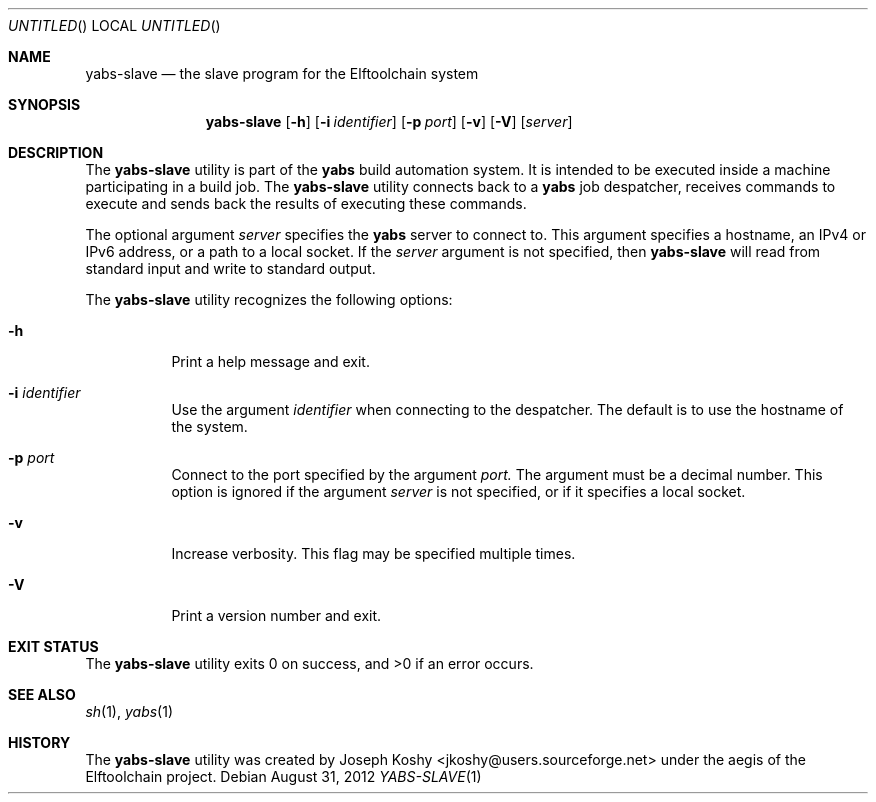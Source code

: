 .\" Copyright (c) 2012 Joseph Koshy.  All rights reserved.
.\"
.\" Redistribution and use in source and binary forms, with or without
.\" modification, are permitted provided that the following conditions
.\" are met:
.\" 1. Redistributions of source code must retain the above copyright
.\"    notice, this list of conditions and the following disclaimer.
.\" 2. Redistributions in binary form must reproduce the above copyright
.\"    notice, this list of conditions and the following disclaimer in the
.\"    documentation and/or other materials provided with the distribution.
.\"
.\" This software is provided by Joseph Koshy ``as is'' and
.\" any express or implied warranties, including, but not limited to, the
.\" implied warranties of merchantability and fitness for a particular purpose
.\" are disclaimed.  in no event shall Joseph Koshy be liable
.\" for any direct, indirect, incidental, special, exemplary, or consequential
.\" damages (including, but not limited to, procurement of substitute goods
.\" or services; loss of use, data, or profits; or business interruption)
.\" however caused and on any theory of liability, whether in contract, strict
.\" liability, or tort (including negligence or otherwise) arising in any way
.\" out of the use of this software, even if advised of the possibility of
.\" such damage.
.\"
.\" $Id$
.\"
.Dd August 31, 2012
.Os
.Dt YABS-SLAVE 1
.Sh NAME
.Nm yabs-slave
.Nd the slave program for the Elftoolchain system
.Sh SYNOPSIS
.Nm
.Op Fl h
.Op Fl i Ar identifier
.Op Fl p Ar port
.Op Fl v
.Op Fl V
.Op Ar server
.Sh DESCRIPTION
The
.Nm
utility is part of the
.Nm yabs
build automation system.
It is intended to be executed inside a machine participating in a
build job.
The
.Nm
utility connects back to a
.Nm yabs
job despatcher, receives commands to execute and sends back the
results of executing these commands.
.Pp
The optional argument
.Ar server
specifies the
.Nm yabs
server to connect to.
This argument specifies a hostname, an IPv4 or IPv6 address, or a path to
a local socket.
If the
.Ar server
argument is not specified, then
.Nm
will read from standard input and write to standard output.
.Pp
The
.Nm
utility recognizes the following options:
.Bl -tag -width indent
.It Fl h
Print a help message and exit.
.It Fl i Ar identifier
Use the argument
.Ar identifier
when connecting to the despatcher.
The default is to use the hostname of the system.
.It Fl p Ar port
Connect to the port specified by the argument
.Ar port.
The argument must be a decimal number.
This option is ignored if the argument
.Ar server
is not specified, or if it specifies a local socket.
.It Fl v
Increase verbosity.
This flag may be specified multiple times.
.It Fl V
Print a version number and exit.
.El
.Sh EXIT STATUS
.Ex -std
.Sh SEE ALSO
.Xr sh 1 ,
.Xr yabs 1
.Sh HISTORY
The
.Nm
utility was created by
.An "Joseph Koshy" Aq jkoshy@users.sourceforge.net
under the aegis of the Elftoolchain project.

